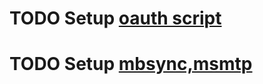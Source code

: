 * TODO Setup [[https://github.com/neomutt/neomutt/blob/main/contrib/oauth2/mutt_oauth2.py.README][oauth script]]
* TODO Setup [[https://blog.flaport.net/configuring-neomutt-for-email.html][mbsync,msmtp]] 
